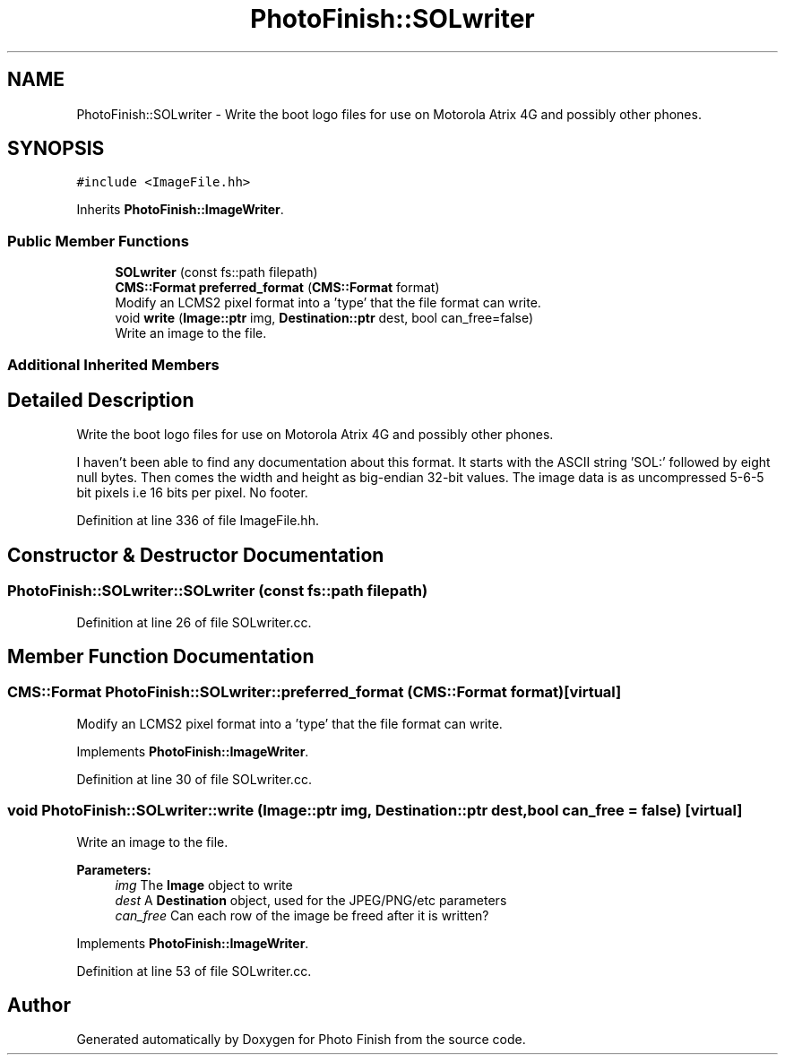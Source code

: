 .TH "PhotoFinish::SOLwriter" 3 "Mon Mar 6 2017" "Version 1" "Photo Finish" \" -*- nroff -*-
.ad l
.nh
.SH NAME
PhotoFinish::SOLwriter \- Write the boot logo files for use on Motorola Atrix 4G and possibly other phones\&.  

.SH SYNOPSIS
.br
.PP
.PP
\fC#include <ImageFile\&.hh>\fP
.PP
Inherits \fBPhotoFinish::ImageWriter\fP\&.
.SS "Public Member Functions"

.in +1c
.ti -1c
.RI "\fBSOLwriter\fP (const fs::path filepath)"
.br
.ti -1c
.RI "\fBCMS::Format\fP \fBpreferred_format\fP (\fBCMS::Format\fP format)"
.br
.RI "Modify an LCMS2 pixel format into a 'type' that the file format can write\&. "
.ti -1c
.RI "void \fBwrite\fP (\fBImage::ptr\fP img, \fBDestination::ptr\fP dest, bool can_free=false)"
.br
.RI "Write an image to the file\&. "
.in -1c
.SS "Additional Inherited Members"
.SH "Detailed Description"
.PP 
Write the boot logo files for use on Motorola Atrix 4G and possibly other phones\&. 

I haven't been able to find any documentation about this format\&. It starts with the ASCII string 'SOL:' followed by eight null bytes\&. Then comes the width and height as big-endian 32-bit values\&. The image data is as uncompressed 5-6-5 bit pixels i\&.e 16 bits per pixel\&. No footer\&. 
.PP
Definition at line 336 of file ImageFile\&.hh\&.
.SH "Constructor & Destructor Documentation"
.PP 
.SS "PhotoFinish::SOLwriter::SOLwriter (const fs::path filepath)"

.PP
Definition at line 26 of file SOLwriter\&.cc\&.
.SH "Member Function Documentation"
.PP 
.SS "\fBCMS::Format\fP PhotoFinish::SOLwriter::preferred_format (\fBCMS::Format\fP format)\fC [virtual]\fP"

.PP
Modify an LCMS2 pixel format into a 'type' that the file format can write\&. 
.PP
Implements \fBPhotoFinish::ImageWriter\fP\&.
.PP
Definition at line 30 of file SOLwriter\&.cc\&.
.SS "void PhotoFinish::SOLwriter::write (\fBImage::ptr\fP img, \fBDestination::ptr\fP dest, bool can_free = \fCfalse\fP)\fC [virtual]\fP"

.PP
Write an image to the file\&. 
.PP
\fBParameters:\fP
.RS 4
\fIimg\fP The \fBImage\fP object to write 
.br
\fIdest\fP A \fBDestination\fP object, used for the JPEG/PNG/etc parameters 
.br
\fIcan_free\fP Can each row of the image be freed after it is written? 
.RE
.PP

.PP
Implements \fBPhotoFinish::ImageWriter\fP\&.
.PP
Definition at line 53 of file SOLwriter\&.cc\&.

.SH "Author"
.PP 
Generated automatically by Doxygen for Photo Finish from the source code\&.
